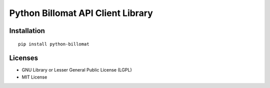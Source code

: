 ##################################
Python Billomat API Client Library
##################################


============
Installation
============

::

    pip install python-billomat


========
Licenses
========

- GNU Library or Lesser General Public License (LGPL)
- MIT License 

